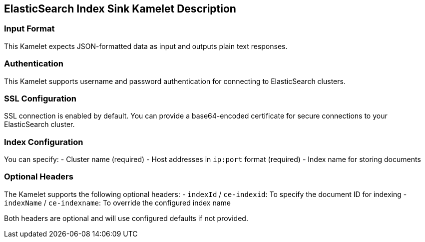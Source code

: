 == ElasticSearch Index Sink Kamelet Description

=== Input Format

This Kamelet expects JSON-formatted data as input and outputs plain text responses.

=== Authentication

This Kamelet supports username and password authentication for connecting to ElasticSearch clusters.

=== SSL Configuration

SSL connection is enabled by default. You can provide a base64-encoded certificate for secure connections to your ElasticSearch cluster.

=== Index Configuration

You can specify:
- Cluster name (required)
- Host addresses in `ip:port` format (required)
- Index name for storing documents

=== Optional Headers

The Kamelet supports the following optional headers:
- `indexId` / `ce-indexid`: To specify the document ID for indexing
- `indexName` / `ce-indexname`: To override the configured index name

Both headers are optional and will use configured defaults if not provided.